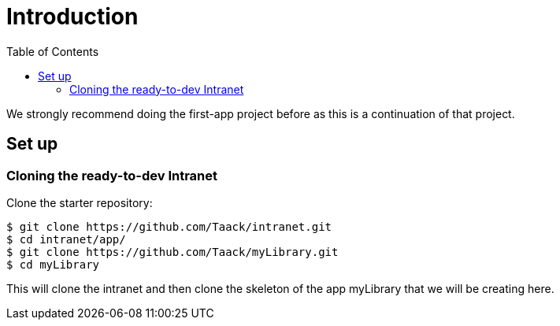 = Introduction
:doctype: book
:taack-category: 0| Advanced
:toc:
:source-highlighter: rouge

We strongly recommend doing the first-app project before as this is a continuation of that project.

== Set up
=== Cloning the ready-to-dev Intranet

.Clone the starter repository:

[source,bash]
----
$ git clone https://github.com/Taack/intranet.git
$ cd intranet/app/
$ git clone https://github.com/Taack/myLibrary.git
$ cd myLibrary
----

This will clone the intranet and then clone the skeleton of the app myLibrary that we will be creating here.